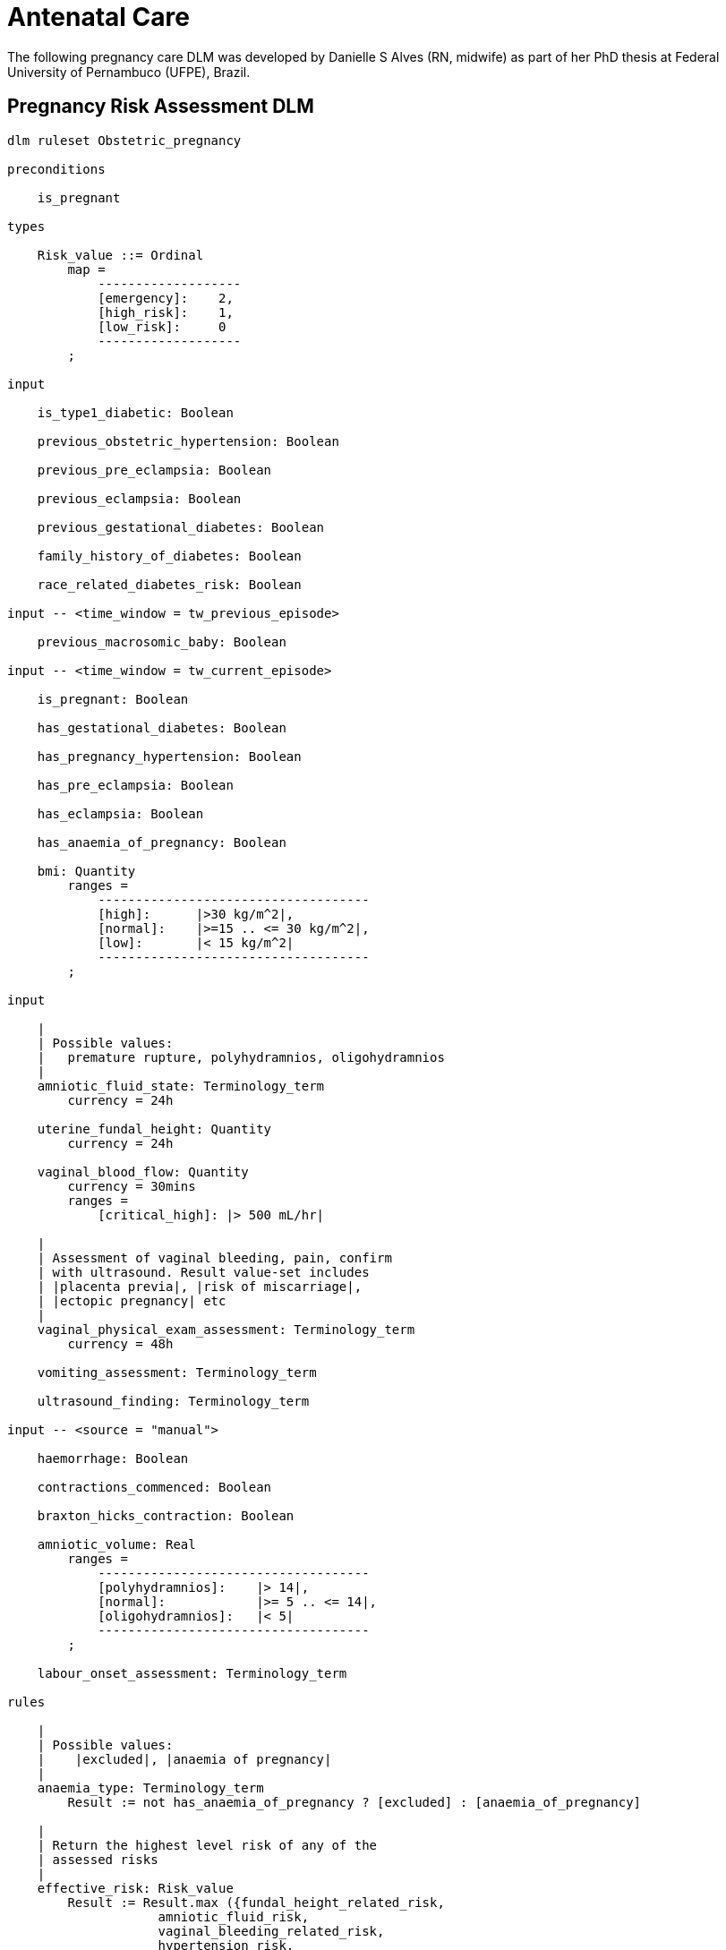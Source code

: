 = Antenatal Care

The following pregnancy care DLM was developed by Danielle S Alves (RN, midwife) as part of her PhD thesis at Federal University of Pernambuco (UFPE), Brazil.

== Pregnancy Risk Assessment DLM

----
dlm ruleset Obstetric_pregnancy 

preconditions

    is_pregnant
    
types

    Risk_value ::= Ordinal
        map =
            -------------------
            [emergency]:    2,
            [high_risk]:    1,
            [low_risk]:     0
            -------------------
        ;

input

    is_type1_diabetic: Boolean

    previous_obstetric_hypertension: Boolean

    previous_pre_eclampsia: Boolean

    previous_eclampsia: Boolean

    previous_gestational_diabetes: Boolean

    family_history_of_diabetes: Boolean

    race_related_diabetes_risk: Boolean
    
input -- <time_window = tw_previous_episode>

    previous_macrosomic_baby: Boolean

input -- <time_window = tw_current_episode>

    is_pregnant: Boolean

    has_gestational_diabetes: Boolean

    has_pregnancy_hypertension: Boolean 

    has_pre_eclampsia: Boolean

    has_eclampsia: Boolean
    
    has_anaemia_of_pregnancy: Boolean

    bmi: Quantity
        ranges =
            ------------------------------------
            [high]:      |>30 kg/m^2|,
            [normal]:    |>=15 .. <= 30 kg/m^2|,
            [low]:       |< 15 kg/m^2|
            ------------------------------------
        ;
    
input

    |
    | Possible values:
    |   premature rupture, polyhydramnios, oligohydramnios
    |
    amniotic_fluid_state: Terminology_term
        currency = 24h

    uterine_fundal_height: Quantity
        currency = 24h

    vaginal_blood_flow: Quantity
        currency = 30mins
        ranges =
            [critical_high]: |> 500 mL/hr|

    |
    | Assessment of vaginal bleeding, pain, confirm
    | with ultrasound. Result value-set includes
    | |placenta previa|, |risk of miscarriage|, 
    | |ectopic pregnancy| etc
    |
    vaginal_physical_exam_assessment: Terminology_term
        currency = 48h
        
    vomiting_assessment: Terminology_term
    
    ultrasound_finding: Terminology_term

input -- <source = "manual">

    haemorrhage: Boolean

    contractions_commenced: Boolean

    braxton_hicks_contraction: Boolean
    
    amniotic_volume: Real
        ranges =
            ------------------------------------
            [polyhydramnios]:    |> 14|,
            [normal]:            |>= 5 .. <= 14|,
            [oligohydramnios]:   |< 5|
            ------------------------------------
        ;

    labour_onset_assessment: Terminology_term
    
rules

    |
    | Possible values:
    |    |excluded|, |anaemia of pregnancy|
    |
    anaemia_type: Terminology_term
        Result := not has_anaemia_of_pregnancy ? [excluded] : [anaemia_of_pregnancy]

    |
    | Return the highest level risk of any of the
    | assessed risks
    |
    effective_risk: Risk_value
        Result := Result.max ({fundal_height_related_risk, 
                    amniotic_fluid_risk,
                    vaginal_bleeding_related_risk,
                    hypertension_risk,
                    hyperemesis_related_risk,
                    gestational_diabetes_risk,
                    anaemia_risk})
        ;
        
    fundal_height_related_risk: Risk_value
        Result := case ultrasound_finding in
            =================================================
            [interuterine_growth_retardation],
            [multiple_pregnancy],
            [macrosomia]:                        [high_risk],
            -------------------------------------------------
            *:                                   [low_risk]
            =================================================
        ;
    
    amniotic_fluid_risk: Risk_value
        Result := case amniotic_fluid_state in
            ===================================
            [premature_rupture],
            [polyhydramnios]:      [emergency],
            -----------------------------------
            [oligohydramnios]:     [high_risk],
            -----------------------------------
            *:                     [low_risk]
            ===================================
        ;
    
    vaginal_bleeding_related_risk: Risk_value
        Result := case vaginal_physical_exam_assessment in
            =================================================
            [ectopic_pregnancy],
            [gestational_trophoblastic_disease]: [emergency],
            -------------------------------------------------
            [placenta_previa],
            [risk_of_miscarriage]:               [high_risk],
            -------------------------------------------------
            *:                                   [low_risk]
            =================================================
        ;
            
    hypertension_risk: Risk_value
        Result := choice of
            =================================================
            has_pre_eclampsia or 
            has_eclampsia:                      [emergency],
            -------------------------------------------------
            previous_obstetric_hypertension or
            previous_pre_eclampsia or
            previous_eclampsia or
            has_pregnancy_hypertension:         [high_risk],
            -------------------------------------------------
            *:                                  [low_risk]
            =================================================
        ;
            
    hyperemesis_related_risk: Risk_value
        Result := case vomiting_assessment in
            ========================================
            [hyperemesis_gravidarum]:   [high_risk],
            ----------------------------------------
            *:                          [low_risk]
            ========================================
        ;
            
    gestational_diabetes_risk: Risk_value
        Result := choice of
            =================================================
            bmi.in_range ([high]) or
            previous_macrosomic_baby or
            previous_gestational_diabetes or
            family_history_of_diabetes or
            race_related_diabetes_risk or
            has_gestational_diabetes or
            is_type1_diabetic:                  [high_risk],
            -------------------------------------------------
            *:                                  [low_risk]
            =================================================
        ;
            
    anaemia_risk: Risk_value
        Result := case anaemia_type in
            ============================================
            [severe_anaemia_of_pregnancy]:  [emergency],
            --------------------------------------------
            [anaemia_of_pregnancy]:         [high_risk],
            --------------------------------------------
            *:                              [low_risk]
            ============================================
        ;
    
    labour_onset_pathway: Terminology
        Result := case labour_onset_assessment in
            ====================================
            [placental_abruption],
            [premature_labour]:    [emergency],
            ------------------------------------
            [onset_of_labour],
            [labour_first_stage]:  [maternity],
            ------------------------------------
            *:                     [observation]
            ====================================
        ;
    
terminology
    term_definitions = <
        ["en"] = <
            ["low_risk"] = <
                text = <"Normal obstetric care">
                description = <"...">
            >
            ["emergency"] = <
                text = <"Obstetric emergency">
                description = <"...">
            >
            ["high_risk"] = <
                text = <"Refer to high risk care">
                description = <"...">
            >
            ["premature_rupture"] = <
                text = <"Premature rupture of membranes">
                description = <"...">
            >
            ["polyhydramnios"] = <
                text = <"polyhydramnios">
                description = <"...">
            >
            ["oligohydramnios"] = <
                text = <"oligohydramnios">
                description = <"...">
            >
            ["severe_anaemia_of_pregnancy"] = <
                text = <"anaemia of pregnancy, severe">
                description = <"...">
            >
            ["anaemia_of_pregnancy"] = <
                text = <"anaemia of pregnancy">
                description = <"...">
            >
            ["amniotic_fluid_risk"] = <
                text = <"Risk of pregnancy-related amniotic fluid">
                description = <"...">
            >
            ["hypertension_risk"] = <
                text = <"Risk of pregnancy-related hypertension">
                description = <"...">
            >
            ["diabetes_risk"] = <
                text = <"Risk of pregnancy-related diabetes">
                description = <"...">
            >
            ["anaemia_risk"] = <
                text = <"Risk of pregnancy-related anaemia">
                description = <"...">
            >
            ["previous_macrosomic_baby"] = <
                text = <"Baby weighing 4.5kg or above">
                description = <"...">
            >
            ["previous_gestational_diabetes"] = <
                text = <"xxx">
                description = <"...">
            >

            ["ectopic_pregnancy"] = <
                text = <"Ectopic pregnancy">
                description = <"...">
            >
            ["gestational_trophoblastic_disease"] = <
                text = <"Gestational trophoblastic disease">
                description = <"...">
            >
            ["previous_macrosomic_baby"] = <
                text = <"Baby weighing 4.5kg or above">
                description = <"...">
            >
            ["previous_gestational_diabetes"] = <
                text = <"xxx">
                description = <"...">
            >

        >
    >    
----

